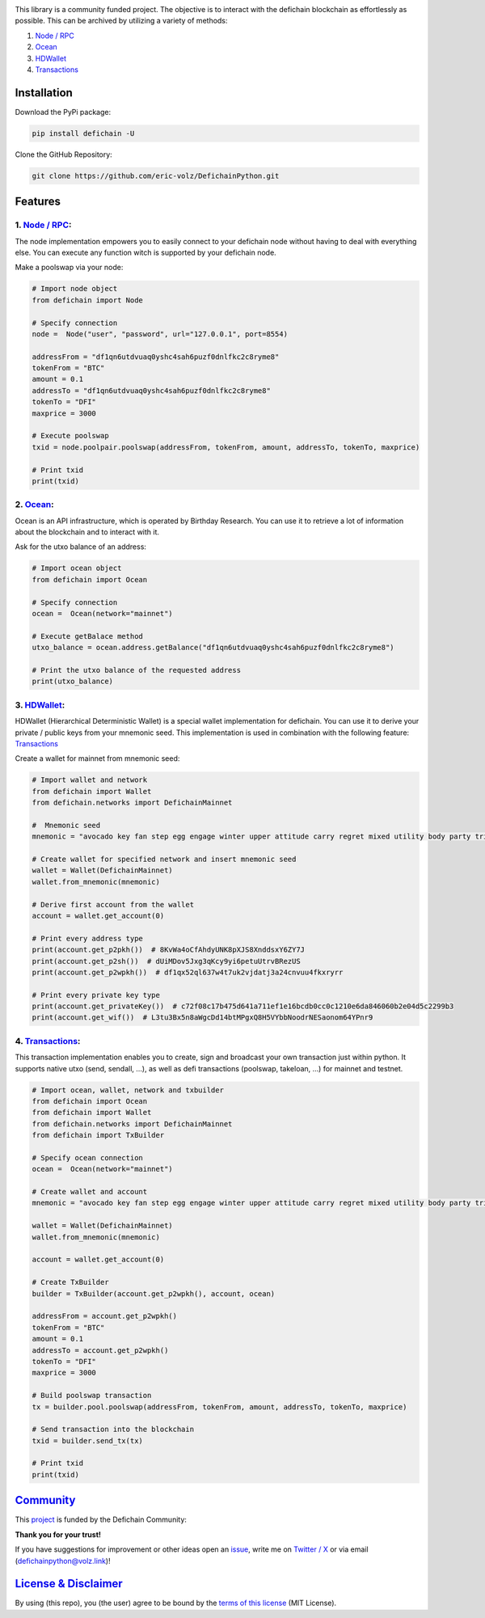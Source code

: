.. image:: https://github.com/eric-volz/DefichainPython/blob/main/docs/source/logo/readme/defichainpython-logo-big.png?raw=true
    :align: center
    :alt: DefichainPython Logo

\

|PyPI Version| |PyPI Python Version| |Downloads|

|Docs Build| |Tests|

|Telegram Group| |Twitter / X|

This library is a community funded project. The objective is to interact
with the defichain blockchain as effortlessly as possible. This can be archived by
utilizing a variety of methods:

1. `Node / RPC <#node--rpc>`__
2. `Ocean <#ocean>`__
3. `HDWallet <#hdwallet>`__
4. `Transactions <#transactions>`__

Installation
------------

Download the PyPi package:

.. code:: bash

   pip install defichain -U

Clone the GitHub Repository:

.. code:: bash

   git clone https://github.com/eric-volz/DefichainPython.git

Features
--------

1. `Node / RPC <https://docs.defichain-python.de/build/html/api/node/index.html>`__:
~~~~~~~~~~~~~~~~~~~~~~~~~~~~~~~~~~~~~~~~~~~~~~~~~~~~~~~~~~~~~~~~~~~~~~~~~~~~~~~~~~~~

The node implementation empowers you to easily connect to your defichain
node without having to deal with everything else. You can execute any
function witch is supported by your defichain node.

Make a poolswap via your node:

.. code:: python

   # Import node object
   from defichain import Node

   # Specify connection
   node =  Node("user", "password", url="127.0.0.1", port=8554)

   addressFrom = "df1qn6utdvuaq0yshc4sah6puzf0dnlfkc2c8ryme8"
   tokenFrom = "BTC"
   amount = 0.1
   addressTo = "df1qn6utdvuaq0yshc4sah6puzf0dnlfkc2c8ryme8"
   tokenTo = "DFI"
   maxprice = 3000

   # Execute poolswap
   txid = node.poolpair.poolswap(addressFrom, tokenFrom, amount, addressTo, tokenTo, maxprice)

   # Print txid
   print(txid)

2. `Ocean <https://docs.defichain-python.de/build/html/api/ocean/index.html>`__:
~~~~~~~~~~~~~~~~~~~~~~~~~~~~~~~~~~~~~~~~~~~~~~~~~~~~~~~~~~~~~~~~~~~~~~~~~~~~~~~~

Ocean is an API infrastructure, which is operated by Birthday Research.
You can use it to retrieve a lot of information about the blockchain and
to interact with it.

Ask for the utxo balance of an address:

.. code:: python

   # Import ocean object
   from defichain import Ocean

   # Specify connection
   ocean =  Ocean(network="mainnet")

   # Execute getBalace method
   utxo_balance = ocean.address.getBalance("df1qn6utdvuaq0yshc4sah6puzf0dnlfkc2c8ryme8")

   # Print the utxo balance of the requested address
   print(utxo_balance)

3. `HDWallet <https://docs.defichain-python.de/build/html/api/hdwallet/index.html>`__:
~~~~~~~~~~~~~~~~~~~~~~~~~~~~~~~~~~~~~~~~~~~~~~~~~~~~~~~~~~~~~~~~~~~~~~~~~~~~~~~~~~~~~~

HDWallet (Hierarchical Deterministic Wallet) is a special wallet
implementation for defichain. You can use it to derive your private /
public keys from your mnemonic seed. This implementation is used in
combination with the following feature: `Transactions <#transactions>`__

Create a wallet for mainnet from mnemonic seed:

.. code:: python

   # Import wallet and network
   from defichain import Wallet
   from defichain.networks import DefichainMainnet

   #  Mnemonic seed
   mnemonic = "avocado key fan step egg engage winter upper attitude carry regret mixed utility body party trip valid oppose gas ensure deputy suspect blur trade"

   # Create wallet for specified network and insert mnemonic seed
   wallet = Wallet(DefichainMainnet)
   wallet.from_mnemonic(mnemonic)

   # Derive first account from the wallet
   account = wallet.get_account(0)

   # Print every address type
   print(account.get_p2pkh())  # 8KvWa4oCfAhdyUNK8pXJS8XnddsxY6ZY7J
   print(account.get_p2sh())  # dUiMDov5Jxg3qKcy9yi6petuUtrvBRezUS
   print(account.get_p2wpkh())  # df1qx52ql637w4t7uk2vjdatj3a24cnvuu4fkxryrr

   # Print every private key type
   print(account.get_privateKey())  # c72f08c17b475d641a711ef1e16bcdb0cc0c1210e6da846060b2e04d5c2299b3
   print(account.get_wif())  # L3tu3Bx5n8aWgcDd14btMPgxQ8H5VYbbNoodrNESaonom64YPnr9

4. `Transactions <https://docs.defichain-python.de/build/html/api/transactions/index.html>`__:
~~~~~~~~~~~~~~~~~~~~~~~~~~~~~~~~~~~~~~~~~~~~~~~~~~~~~~~~~~~~~~~~~~~~~~~~~~~~~~~~~~~~~~~~~~~~~~

This transaction implementation enables you to create, sign and
broadcast your own transaction just within python. It supports native
utxo (send, sendall, …), as well as defi transactions (poolswap,
takeloan, …) for mainnet and testnet.

.. code:: python

   # Import ocean, wallet, network and txbuilder
   from defichain import Ocean
   from defichain import Wallet
   from defichain.networks import DefichainMainnet
   from defichain import TxBuilder

   # Specify ocean connection
   ocean =  Ocean(network="mainnet")

   # Create wallet and account
   mnemonic = "avocado key fan step egg engage winter upper attitude carry regret mixed utility body party trip valid oppose gas ensure deputy suspect blur trade"

   wallet = Wallet(DefichainMainnet)
   wallet.from_mnemonic(mnemonic)

   account = wallet.get_account(0)

   # Create TxBuilder
   builder = TxBuilder(account.get_p2wpkh(), account, ocean)

   addressFrom = account.get_p2wpkh()
   tokenFrom = "BTC"
   amount = 0.1
   addressTo = account.get_p2wpkh()
   tokenTo = "DFI"
   maxprice = 3000

   # Build poolswap transaction
   tx = builder.pool.poolswap(addressFrom, tokenFrom, amount, addressTo, tokenTo, maxprice)

   # Send transaction into the blockchain
   txid = builder.send_tx(tx)

   # Print txid
   print(txid)

`Community <https://docs.defichain-python.de/build/html/legal/community.html>`__
--------------------------------------------------------------------------------

This `project <https://github.com/eric-volz/DefichainPython>`_ is funded by the Defichain Community:

**Thank you for your trust!**

If you have suggestions for improvement or other ideas open an
`issue <https://github.com/eric-volz/DefichainPython/issues>`_, write me on
`Twitter / X <https://twitter.com/defichainpython>`_ or via email (`defichainpython@volz.link <defichainpython@volz.link>`_)!



`License & Disclaimer <https://docs.defichain-python.de/build/html/legal/licenseAndDisclaimer.html>`__
------------------------------------------------------------------------------------------------------

By using (this repo), you (the user) agree to be bound by the `terms of this
license <https://github.com/eric-volz/defichainLibrary/blob/main/LICENSE>`__
(MIT License).

.. |PyPI Version| image:: https://img.shields.io/pypi/v/defichain.svg?color=green
   :target: https://pypi.org/project/defichain
.. |PyPI Python Version| image:: https://img.shields.io/pypi/pyversions/defichain.svg
   :target: https://pypi.org/project/defichain
.. |Downloads| image:: https://static.pepy.tech/personalized-badge/defichain?period=total&units=international_system&left_color=grey&right_color=green&left_text=Downloads
   :target: https://pepy.tech/project/defichain
.. |Docs Build| image:: https://github.com/eric-volz/DefichainPython/actions/workflows/publish_docs.yml/badge.svg
   :target: https://github.com/eric-volz/DefichainPython/actions/workflows/publish_docs.yml
.. |Tests| image:: https://github.com/eric-volz/DefichainPython/actions/workflows/tests.yml/badge.svg
   :target: https://github.com/eric-volz/DefichainPython/actions/workflows/tests.yml
.. |Telegram Group| image:: https://img.shields.io/badge/Telegram-Group-blue.svg?style=flat-square
   :target: https://t.me/DefichainPython
.. |Twitter / X| image:: https://img.shields.io/badge/Twitter / X-@DefichainPython-lightblue.svg?style=flat-square
   :target: https://twitter.com/defichainpython
